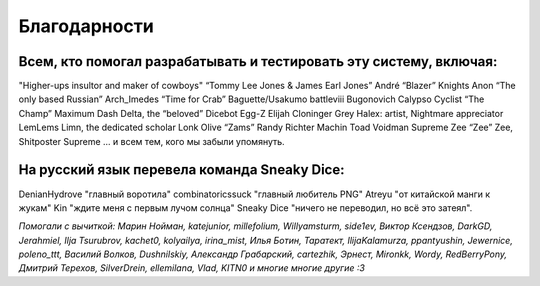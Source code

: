 Благодарности
===================
Всем, кто помогал разрабатывать и тестировать эту систему, включая:
**********************************************************************

"Higher-ups insultor and maker of cowboys" 
“Tommy Lee Jones & James Earl Jones”
André “Blazer” Knights
Anon “The only based Russian”
Arch_Imedes “Time for Crab”
Baguette/Usakumo
battleviii
Bugonovich
Calypso
Cyclist “The Champ” Maximum
Dash Delta, the “beloved” Dicebot
Egg-Z
Elijah Cloninger
Grey
Halex: artist, Nightmare appreciator 
LemLems
Limn, the dedicated scholar
Lonk
Olive “Zams”
Randy
Richter
Machin
Toad
Voidman Supreme
Zee “Zee” Zee, Shitposter Supreme
... и всем тем, кого мы забыли упомянуть.

На русский язык перевела команда Sneaky Dice:
***********************************************

DenianHydrove "главный воротила"
combinatoricssuck "главный любитель PNG"
Atreyu "от китайской манги к жукам"
Kin "ждите меня с первым лучом солнца"
Sneaky Dice "ничего не переводил, но всё это затеял".

*Помогали с вычиткой: Марин Нойман, katejunior, millefolium, Willyamsturm, side1ev, Виктор Ксендзов, DarkGD, Jerahmiel, Ilja Tsurubrov,
kachet0, kolyailya, irina_mist, Илья Ботин, Таратект, IlijaKalamurza, ppantyushin, Jewernice, poleno_ttt, Василий Волков, Dushnilskiy, Александр 
Грабарский, cartezhik, Эрнест, Mironkk, Wordy, RedBerryPony, Дмитрий Терехов, SilverDrein, ellemilana, Vlad, KITN0 и многие многие другие :3*
